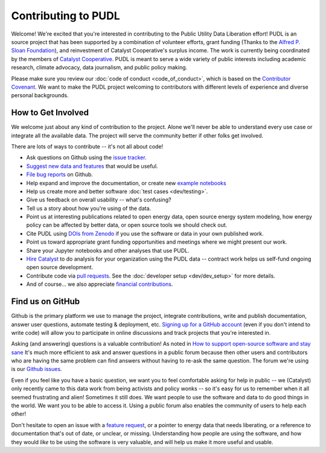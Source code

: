 ===============================================================================
Contributing to PUDL
===============================================================================

Welcome! We're excited that you're interested in contributing to the Public Utility
Data Liberation effort! PUDL is an source project that has been supported by a
combination of volunteer efforts, grant funding (Thanks to the `Alfred P. Sloan
Foundation <https://sloan.org>`_), and reinvestment of Catalyst Cooperative's surplus
income. The work is currently being coordinated by the members of `Catalyst
Cooperative <https://catalyst.coop>`_. PUDL is meant to serve a wide variety of
public interests including academic research, climate advocacy, data journalism, and
public policy making.

Please make sure you review our :doc:`code of conduct <code_of_conduct>`, which is
based on the `Contributor Covenant <https://www.contributor-covenant.org/>`__. We
want to make the PUDL project welcoming to contributors with different levels of
experience and diverse personal backgrounds.

-------------------------------------------------------------------------------
How to Get Involved
-------------------------------------------------------------------------------

We welcome just about any kind of contribution to the project. Alone we'll
never be able to understand every use case or integrate all the available data.
The project will serve the community better if other folks get involved.

There are lots of ways to contribute -- it's not all about code!

* Ask questions on Github using the `issue tracker <https://github.com/catalyst-cooperative/pudl/issues>`__.
* `Suggest new data and features <https://github.com/catalyst-cooperative/pudl/issues/new?template=feature_request.md>`__ that would be useful.
* `File bug reports <https://github.com/catalyst-cooperative/pudl/issues/new?template=bug_report.md>`__ on Github.
* Help expand and improve the documentation, or create new
  `example notebooks <https://github.com/catalyst-cooperative/pudl-examples/>`_
* Help us create more and better software :doc:`test cases <dev/testing>`.
* Give us feedback on overall usability -- what's confusing?
* Tell us a story about how you're using of the data.
* Point us at interesting publications related to open energy data, open source energy
  system modeling, how energy policy can be affected by better data, or open source
  tools we should check out.
* Cite PUDL using
  `DOIs from Zenodo <https://zenodo.org/communities/catalyst-cooperative/>`__
  if you use the software or data in your own published work.
* Point us toward appropriate grant funding opportunities and meetings where
  we might present our work.
* Share your Jupyter notebooks and other analyses that use PUDL.
* `Hire Catalyst <https://catalyst.coop/hire-catalyst/>`__ to do analysis for
  your organization using the PUDL data -- contract work helps us self-fund
  ongoing open source development.
* Contribute code via
  `pull requests <https://help.github.com/en/articles/about-pull-requests>`__.
  See the :doc:`developer setup <dev/dev_setup>` for more details.
* And of course... we also appreciate
  `financial contributions <https://www.paypal.com/cgi-bin/webscr?cmd=_s-xclick&hosted_button_id=PZBZDFNKBJW5E&source=url>`__.

.. seealso::

    * :doc:`dev/dev_setup` for instructions on how to set up the PUDL
      development environment.

-------------------------------------------------------------------------------
Find us on GitHub
-------------------------------------------------------------------------------
Github is the primary platform we use to manage the project, integrate
contributions, write and publish documentation, answer user questions, automate
testing & deployment, etc.
`Signing up for a GitHub account <https://github.com/join>`__
(even if you don't intend to write code) will allow you to participate in
online discussions and track projects that you're interested in.

Asking (and answering) questions is a valuable contribution! As noted in `How to
support open-source software and stay sane
<https://www.nature.com/articles/d41586-019-02046-0>`__ It's much more efficient to
ask and answer questions in a public forum because then other users and contributors
who are having the same problem can find answers without having to re-ask the same
question. The forum we're using is our `Github issues
<https://github.com/catalyst-cooperative/pudl/issues>`__.

Even if you feel like you have a basic question, we want you to feel
comfortable asking for help in public -- we (Catalyst) only recently came to
this data work from being activists and policy wonks -- so it's easy for us to
remember when it all seemed frustrating and alien! Sometimes it still does. We
want people to use the software and data to do good things in the world. We
want you to be able to access it. Using a public forum also enables the
community of users to help each other!

Don't hesitate to open an issue with a `feature request
<https://github.com/catalyst-cooperative/pudl/issues/new?template=feature_request.md>`__,
or a pointer to energy data that needs liberating, or a reference to documentation
that's out of date, or unclear, or missing. Understanding how people are using the
software, and how they would *like* to be using the software is very valuable, and
will help us make it more useful and usable.
